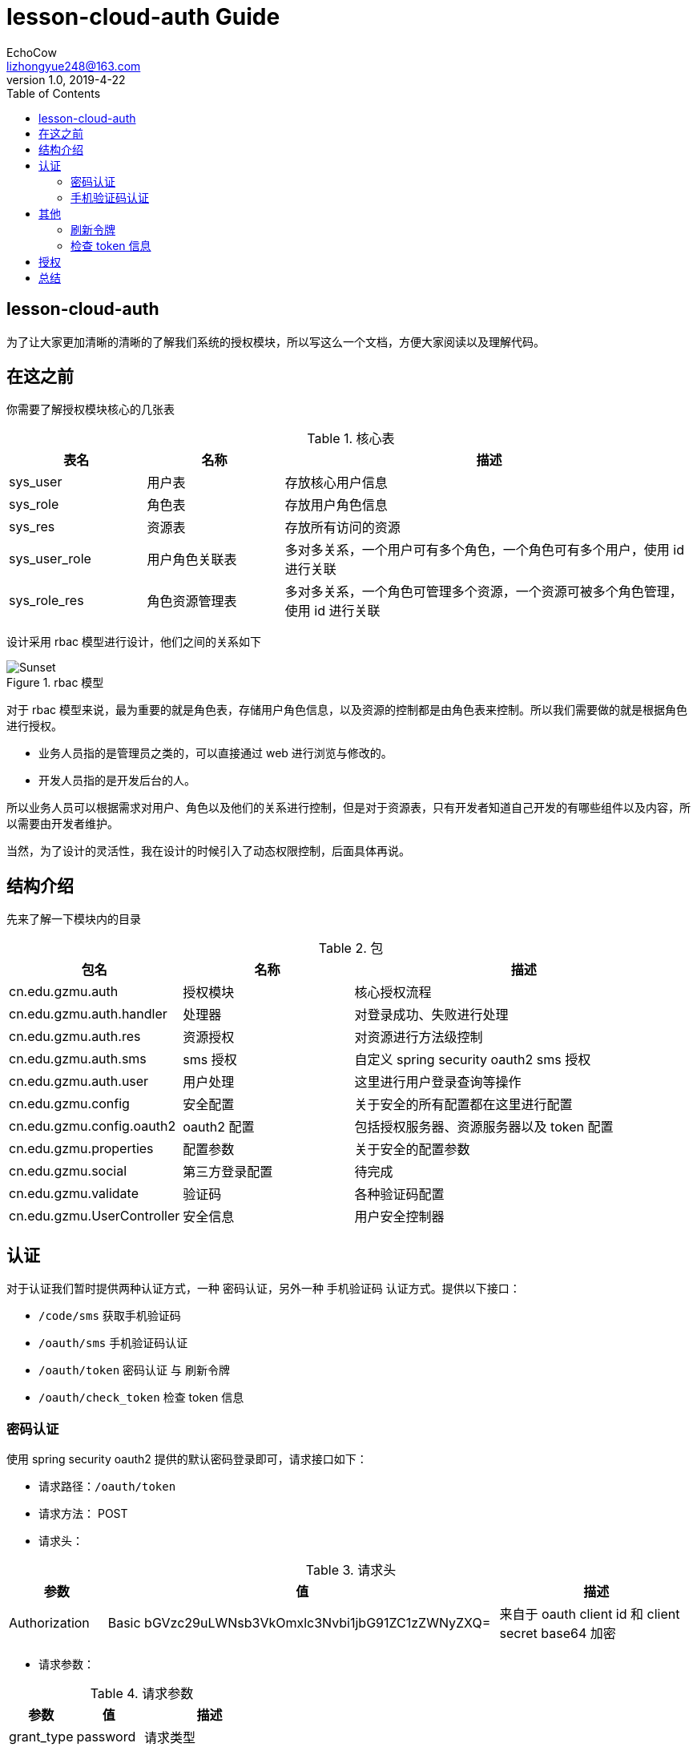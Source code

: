 
= lesson-cloud-auth Guide
EchoCow <lizhongyue248@163.com>
v1.0, 2019-4-22
:toc: right

== lesson-cloud-auth

为了让大家更加清晰的清晰的了解我们系统的授权模块，所以写这么一个文档，方便大家阅读以及理解代码。

== 在这之前

你需要了解授权模块核心的几张表

[cols="1,1,3", options="header"]
.核心表
|===
| 表名 | 名称 | 描述

| sys_user
| 用户表
| 存放核心用户信息

| sys_role
| 角色表
| 存放用户角色信息

| sys_res
| 资源表
| 存放所有访问的资源

| sys_user_role
| 用户角色关联表
| 多对多关系，一个用户可有多个角色，一个角色可有多个用户，使用 id 进行关联

| sys_role_res
| 角色资源管理表
| 多对多关系，一个角色可管理多个资源，一个资源可被多个角色管理，使用 id 进行关联
|===

设计采用 rbac 模型进行设计，他们之间的关系如下

[[img-sunset]]
image::img/rbac.jpg[title="rbac 模型", alt="Sunset"]

对于 rbac 模型来说，最为重要的就是角色表，存储用户角色信息，以及资源的控制都是由角色表来控制。所以我们需要做的就是根据角色进行授权。

- 业务人员指的是管理员之类的，可以直接通过 web 进行浏览与修改的。
- 开发人员指的是开发后台的人。

所以业务人员可以根据需求对用户、角色以及他们的关系进行控制，但是对于资源表，只有开发者知道自己开发的有哪些组件以及内容，所以需要由开发者维护。

当然，为了设计的灵活性，我在设计的时候引入了动态权限控制，后面具体再说。

== 结构介绍

先来了解一下模块内的目录

[cols="1,1,2", options="header"]
.包
|===
| 包名 | 名称 | 描述

| cn.edu.gzmu.auth
| 授权模块
| 核心授权流程

| cn.edu.gzmu.auth.handler
| 处理器
| 对登录成功、失败进行处理

| cn.edu.gzmu.auth.res
| 资源授权
| 对资源进行方法级控制

| cn.edu.gzmu.auth.sms
| sms 授权
| 自定义 spring security oauth2 sms 授权

| cn.edu.gzmu.auth.user
| 用户处理
| 这里进行用户登录查询等操作

| cn.edu.gzmu.config
| 安全配置
| 关于安全的所有配置都在这里进行配置

| cn.edu.gzmu.config.oauth2
| oauth2 配置
| 包括授权服务器、资源服务器以及 token 配置

| cn.edu.gzmu.properties
| 配置参数
| 关于安全的配置参数

| cn.edu.gzmu.social
| 第三方登录配置
| 待完成

| cn.edu.gzmu.validate
| 验证码
| 各种验证码配置

| cn.edu.gzmu.UserController
| 安全信息
| 用户安全控制器
|===

== 认证

对于认证我们暂时提供两种认证方式，一种 密码认证，另外一种 手机验证码 认证方式。提供以下接口：

- `/code/sms` 获取手机验证码
- `/oauth/sms` 手机验证码认证
- `/oauth/token` 密码认证 与 刷新令牌
- `/oauth/check_token` 检查 token 信息

=== 密码认证

使用 spring security oauth2 提供的默认密码登录即可，请求接口如下：

- 请求路径：`/oauth/token`
- 请求方法： POST
- 请求头：

[cols="1,4,2", options="header"]
.请求头
|===
|参数 |值 | 描述
|Authorization
|Basic bGVzc29uLWNsb3VkOmxlc3Nvbi1jbG91ZC1zZWNyZXQ=
|来自于 oauth client id 和 client secret base64 加密
|===

- 请求参数：

[cols="1,1,2", options="header"]
.请求参数
|===
|参数 |值 | 描述

|grant_type
|password
|请求类型

|scope
|all
|请求权限域

|username
|-
|用户名

|password
|-
|密码
|===

- 正确响应：

[cols="1,1", options="header"]
.正确响应
|===
|属性 | 描述

|access_token
|jwt 加密后令牌

|token_type
|令牌类型，默认 bearer

|refresh_token
|用来刷新的令牌

|expires_in
|有效期

|scope
|请求域，默认 all

|jti
|JWT ID
|===

- 错误响应

[cols="1,2,2,2", options="header"]
.错误响应
|===
|状态码 |错误原因 |  错误(error) | 错误信息(error_message)

| 401
| 请求头中不含有 Authorization 属性
| unauthorized
| Full authentication is required to access this resource

| 400
| grant_type 参数错误
| unsupported_grant_type
| Unsupported grant type: ...

| 400
| scope 参数错误
| invalid_scope
| Invalid scope:...

| 400
| 用户名或密码错误
| invalid_grant
| 用户名或密码错误
|===

这里原理我就介绍了，是由 spring security oauth2 实现的，有兴趣可以去看看源码。他的核心是 `org.springframework.security.web.authentication.UsernamePasswordAuthenticationFilter` 这个过滤器。

=== 手机验证码认证

手机验证码认证分为两步，第一步为下发验证码，第二步为携带验证码和手机号请求认证。

==== 获取验证码

由于目前没有真正的手机提供商，所以我不会真正的发短信，但是会默认短信验证码为 1234 并存储到 redis 之中。

- 请求路径：`/code/sms`
- 请求方式： GET
- 请求头：

[cols="1,1,2", options="header"]
.请求头
|===
|参数 |值 | 描述
|sms
|-
|手机号
|===

- 请求参数： 无
- 正确响应：

[cols="1,1", options="header"]
.正确响应
|===
|状态码  |  响应体

| 200
| 无
|===

- 错误响应：

[cols="1,2,2,2", options="header"]
.错误响应
|===
|状态码 |错误原因 |  错误(error) | 错误信息(error_message)

| 401
| 请求头中不含有 sms 属性
| unauthorized
| 请求中不存在设备号
|===

==== 手机认证

- 请求路径：`/oauth/sms`
- 请求方式： POST
- 请求头：

[cols="1,4,2", options="header"]
.请求头
|===
|参数 |值 | 描述
|Authorization
|Basic bGVzc29uLWNsb3VkOmxlc3Nvbi1jbG91ZC1zZWNyZXQ=
|来自于 oauth client id 和 client secret base64 加密

| sms
| -
| 手机号
|===

- 请求体：

[cols="1,4,2", options="header"]
.请求头
|===
|参数 |值 | 描述
|sms
|-
|手机验证码
|===

- 正确响应：

[cols="1,1", options="header"]
.正确响应
|===
|属性 | 描述

|access_token
|jwt 加密后令牌

|token_type
|令牌类型，默认 bearer

|refresh_token
|用来刷新的令牌

|expires_in
|有效期

|scope
|请求域，默认 all

|jti
|JWT ID
|===

- 错误响应： 待封装

[cols="1,3,3,3", options="header"]
.错误响应
|===
|状态码 |错误原因 |  错误(error) | 错误信息(error_message)

| 400
| 请求体中不含有 sms 属性或者验证码验证失败
| 获取验证码失败，请重新发送
| 获取验证码失败，请重新发送

| 400
| 请求头中不含有 sms 属性
| 请求中不存在设备号
| 请求中不存在设备号
|===

==== 原理

获取手机验证码主要在 `cn.edu.gzmu.validate.sms` 下，具体请参见 `cn/edu/gzmu/validate/package-info.java`

手机验证主要在 `cn.edu.gzmu.auth.sms`，具体请参见 `cn/edu/gzmu/auth/sms/package-info.java`

== 其他

spring security oauth2 提供了其他路径进行帮助。

- `/oauth/token` 刷新令牌
- `/oauth/check_token` 检查 token 信息

=== 刷新令牌
- 请求路径：`/oauth/token`
- 请求方式： POST
- 请求头：

[cols="1,4,2", options="header"]
.请求头
|===
|参数 |值 | 描述
|Authorization
|Basic bGVzc29uLWNsb3VkOmxlc3Nvbi1jbG91ZC1zZWNyZXQ=
|来自于 oauth client id 和 client secret base64 加密
|===

- 请求体：

[cols="1,4,2", options="header"]
.请求头
|===
|参数 |值 | 描述
|grant_type
|refresh_token
|刷新验证码


|refresh_token
|-
|获取 token 时候得到的 refresh_token
|===

- 正确响应：


[cols="1,1", options="header"]
.正确响应
|===
|属性 | 描述

|access_token
|jwt 加密后令牌

|token_type
|令牌类型，默认 bearer

|refresh_token
|用来刷新的令牌

|expires_in
|有效期

|scope
|请求域，默认 all

|jti
|JWT ID
|===

- 错误响应：

[cols="1,2,2,2", options="header"]
.错误响应
|===
|状态码 |错误原因 |  错误(error) | 错误信息(error_message)

| 401
| 请求头中不含有 Authorization 属性
| unauthorized
| Full authentication is required to access this resource

| 400
| grant_type 参数错误
| unsupported_grant_type
| Unsupported grant type: ...


| 400
| refresh_token 不合法
| invalid_grant
| Invalid refresh token:...
|===


=== 检查 token 信息

- 请求路径：`/oauth/check_token`
- 请求方式： POST
- 请求头：

[cols="1,4,2", options="header"]
.请求头
|===
|参数 |值 | 描述
|Authorization
|Basic bGVzc29uLWNsb3VkOmxlc3Nvbi1jbG91ZC1zZWNyZXQ=
|来自于 oauth client id 和 client secret base64 加密
|===

- 请求体：

[cols="1,4,2", options="header"]
.请求头
|===
|参数 |值 | 描述
|token
|-
|有效的 token
|===

- 正确响应：

[cols="1,1", options="header"]
.正确响应
|===
|属性 | 描述

|aud
|授权的资源服务器名称

|user_name
|用户名

|scope
|有效的域

|active
|是否存活

|exp
|有效期

|authorities
|授权角色

|jti
|jwt id

|client_id
|客户端 id

|===

这两个地方我没有去看，所以原理我也不太清楚。。。

= 授权

对于授权，我们需要动态配置，所以需要知道两个核心的类，`AccessDecisionManager` 和 `FilterInvocationSecurityMetadataSource`。对于所有的请求，这两个类都会进行拦截，其中 先经过 `AccessDecisionManager` 再到 `SecurityMetadataSource`，所以分别继承于这两个类，然后前一个类进行角色查询控制，第二个进行权限的控制。

具体查看 `cn.edu.gzmu.auth.res` 下的两个实现类，里面都有注释。

= 总结

其实大多数我用的都是他自带的，难点就在于手机验证码登录和动态权限认证。大家多打打断点 debug，流程跑一下应该就能明白了。